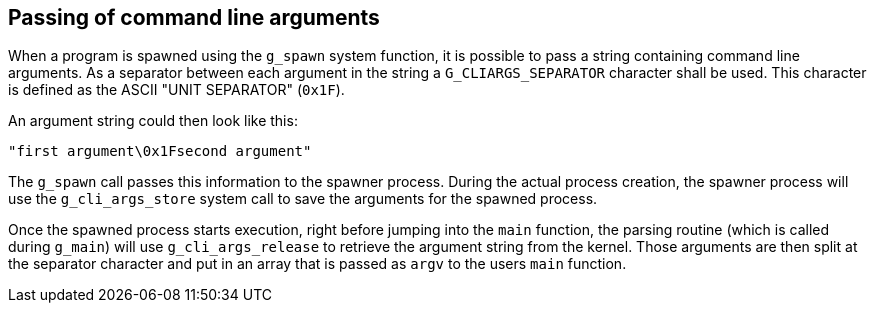Passing of command line arguments
---------------------------------
When a program is spawned using the `g_spawn` system function, it is possible to
pass a string containing command line arguments. As a separator between each
argument in the string a `G_CLIARGS_SEPARATOR` character shall be used. This
character is defined as the ASCII "UNIT SEPARATOR" (`0x1F`).

An argument string could then look like this:

	"first argument\0x1Fsecond argument"
	
The `g_spawn` call passes this information to the spawner process. During the
actual process creation, the spawner process will use the `g_cli_args_store`
system call to save the arguments for the spawned process.

Once the spawned process starts execution, right before jumping into the `main`
function, the parsing routine (which is called during `g_main`) will use
`g_cli_args_release` to retrieve the argument string from the kernel. Those
arguments are then split at the separator character and put in an array that
is passed as `argv` to the users `main` function.